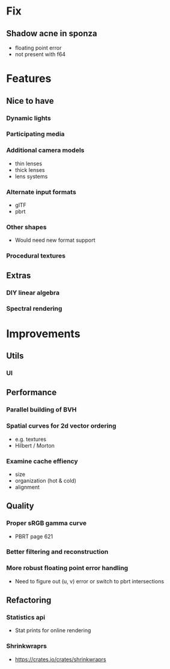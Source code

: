 * Fix
** Shadow acne in sponza
- floating point error
- not present with f64

* Features
** Nice to have
*** Dynamic lights
*** Participating media
*** Additional camera models
- thin lenses
- thick lenses
- lens systems

*** Alternate input formats
- glTF
- pbrt

*** Other shapes
- Would need new format support

*** Procedural textures
** Extras
*** DIY linear algebra
*** Spectral rendering
* Improvements
** Utils
*** UI
** Performance
*** Parallel building of BVH
*** Spatial curves for 2d vector ordering
- e.g. textures
- Hilbert / Morton

*** Examine cache effiency
- size
- organization (hot & cold)
- alignment

** Quality
*** Proper sRGB gamma curve
- PBRT page 621

*** Better filtering and reconstruction
*** More robust floating point error handling
- Need to figure out (u, v) error or switch to pbrt intersections

** Refactoring
*** Statistics api
- Stat prints for online rendering

*** Shrinkwraprs
- https://crates.io/crates/shrinkwraprs
